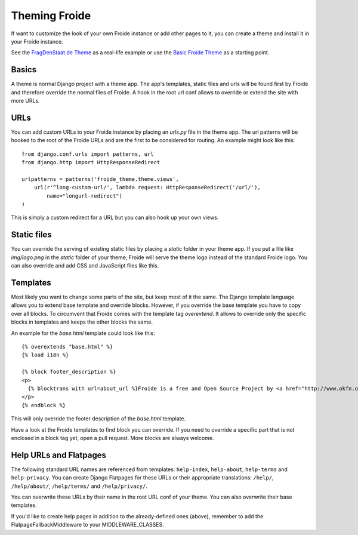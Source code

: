 ==============
Theming Froide
==============

If want to customize the look of your own Froide instance or add other pages to it, you can create a theme and install it in your Froide instance.

See the `FragDenStaat.de Theme <https://github.com/okfde/fragdenstaat_de>`_ as a real-life example or use the `Basic Froide Theme <https://github.com/okfde/froide-theme>`_ as a starting point.

Basics
------

A theme is normal Django project with a theme app. The app's templates, static files and urls will be found first by Froide and therefore override the normal files of Froide. A hook in the root url conf allows to override or extend the site with more URLs.

URLs
----

You can add custom URLs to your Froide instance by placing an `urls.py` file in the theme app.
The url patterns will be hooked to the root of the Froide URLs and are the first to be considered for routing.
An example might look like this::

  from django.conf.urls import patterns, url
  from django.http import HttpResponseRedirect

  urlpatterns = patterns('froide_theme.theme.views',
      url(r'^long-custom-url/', lambda request: HttpResponseRedirect('/url/'),
          name="longurl-redirect")
  )

This is simply a custom redirect for a URL but you can also hook up your own views.

Static files
------------

You can override the serving of existing static files by placing a `static` folder in your theme app.
If you put a file like `img/logo.png` in the `static` folder of your theme, Froide will serve the theme logo
instead of the standard Froide logo. You can also override and add CSS and JavaScript files like this.


Templates
---------

Most likely you want to change some parts of the site, but keep most of it the same.
The Django template language allows you to extend base template and override blocks. However, if you override the base template you have to copy over all blocks. To circumvent that Froide comes with the template tag `overextend`.
It allows to override only the specific blocks in templates and keeps the other blocks the same.

An example for the `base.html` template could look like this::

  {% overextends "base.html" %}
  {% load i18n %}

  {% block footer_description %}
  <p>
    {% blocktrans with url=about_url %}Froide is a free and Open Source Project by <a href="http://www.okfn.org">the Open Knowledge Foundation</a>.{% endblocktrans %}
  </p>
  {% endblock %}

This will only override the footer description of the `base.html` template.

Have a look at the Froide templates to find block you can override. If you need to override a specific part that is not enclosed in a block tag yet, open a pull request. More blocks are always welcome.


Help URLs and Flatpages
-----------------------

The following standard URL names are referenced from templates: ``help-index``, ``help-about``, ``help-terms`` and ``help-privacy``.
You can create Django Flatpages for these URLs or their appropriate translations: ``/help/``, ``/help/about/``, ``/help/terms/`` and ``/help/privacy/``.

You can overwrite these URLs by their name in the root URL conf of your theme. You can also overwrite their base templates.

If you'd like to create help pages in addition to the already-defined ones (above), remember to add the FlatpageFallbackMiddleware to your MIDDLEWARE_CLASSES.
